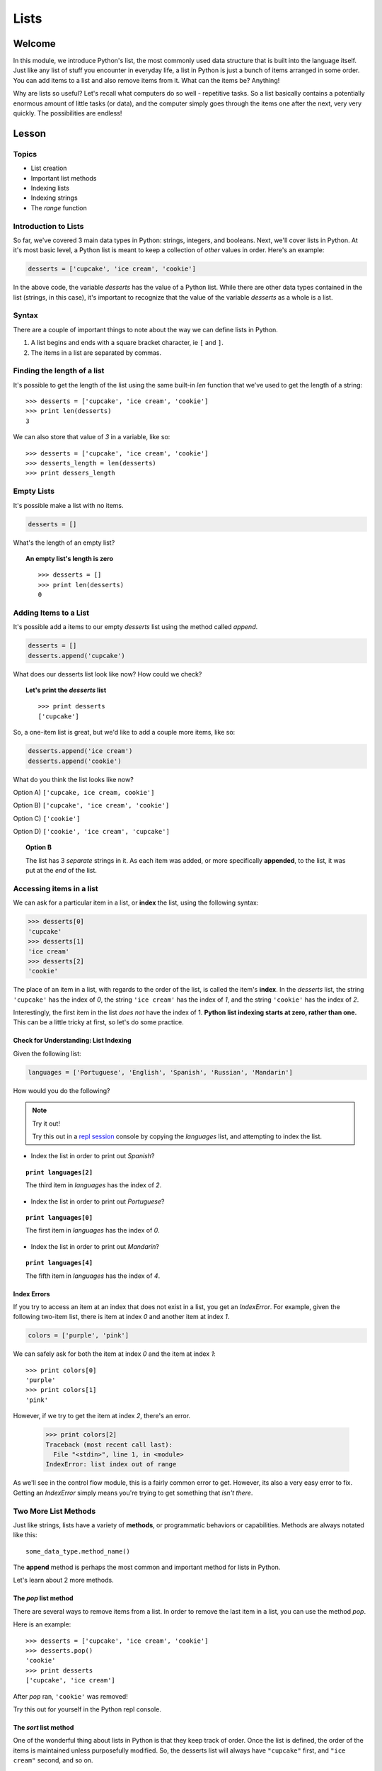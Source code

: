 =====
Lists
=====

Welcome
=======

In this module, we introduce Python's list, the most commonly used data
structure that is built into the language itself. Just like any list of stuff
you encounter in everyday life, a list in Python is just a bunch of items
arranged in some order. You can add items to a list and also remove items from
it. What can the items be? Anything!

Why are lists so useful? Let's recall what computers do so well - repetitive
tasks. So a list basically contains a potentially enormous amount of little
tasks (or data), and the computer simply goes through the items one after the
next, very very quickly. The possibilities are endless!


Lesson
======

Topics
------

- List creation
- Important list methods
- Indexing lists
- Indexing strings
- The `range` function

Introduction to Lists
---------------------

So far, we've covered 3 main data types in Python: strings, integers, and
booleans. Next, we'll cover lists in Python. At it's most basic level, a Python
list is meant to keep a collection of *other* values in order. Here's an example:

.. code-block:: python

  desserts = ['cupcake', 'ice cream', 'cookie']

In the above code, the variable `desserts` has the value of a Python list. While
there are other data types contained in the list (strings, in this case), it's
important to recognize that the value of the variable `desserts` as a whole is a
list.

Syntax
------

There are a couple of important things to note about the way we can define lists
in Python.

1. A list begins and ends with a square bracket character, ie ``[`` and ``]``.

2. The items in a list are separated by commas.

Finding the length of a list
----------------------------

It's possible to get the length of the list using the same built-in `len` function
that we've used to get the length of a string::

  >>> desserts = ['cupcake', 'ice cream', 'cookie']
  >>> print len(desserts)
  3

We can also store that value of `3` in a variable, like so::

  >>> desserts = ['cupcake', 'ice cream', 'cookie']
  >>> desserts_length = len(desserts)
  >>> print dessers_length

Empty Lists
-----------

It's possible make a list with no items.

.. code-block:: python

  desserts = []

What's the length of an empty list?

.. topic:: An empty list's length is zero
  :class: hover-reveal

  ::

    >>> desserts = []
    >>> print len(desserts)
    0

Adding Items to a List
----------------------

It's possible add a items to our empty `desserts` list using the method called
`append`.

.. code-block:: python

  desserts = []
  desserts.append('cupcake')

What does our desserts list look like now? How could we check?

.. topic:: **Let's print the** `desserts` **list**
  :class: hover-reveal

  ::

    >>> print desserts
    ['cupcake']

So, a one-item list is great, but we'd like to add a couple more items, like so:

.. code-block:: python

  desserts.append('ice cream')
  desserts.append('cookie')

What do you think the list looks like now?

Option A) ``['cupcake, ice cream, cookie']``

Option B) ``['cupcake', 'ice cream', 'cookie']``

Option C) ``['cookie']``

Option D) ``['cookie', 'ice cream', 'cupcake']``

.. topic:: **Option B**
  :class: hover-reveal

  The list has 3 *separate* strings in it. As each item was added, or more
  specifically **appended**, to the list, it was put at the *end* of the list.

Accessing items in a list
-------------------------

We can ask for a particular item in a list, or **index** the list, using the
following syntax:

.. code-block:: python

  >>> desserts[0]
  'cupcake'
  >>> desserts[1]
  'ice cream'
  >>> desserts[2]
  'cookie'

The place of an item in a list, with regards to the order of the list, is
called the item's **index**. In the `desserts` list, the string ``'cupcake'``
has the index of `0`, the string ``'ice cream'`` has the index of `1`, and the
string ``'cookie'`` has the index of `2`.

Interestingly, the first item in the list *does not* have the index of 1.
**Python list indexing starts at zero, rather than one.** This can be a little
tricky at first, so let's do some practice.

Check for Understanding: List Indexing
++++++++++++++++++++++++++++++++++++++

Given the following list:

.. code-block:: python

  languages = ['Portuguese', 'English', 'Spanish', 'Russian', 'Mandarin']

How would you do the following?

.. note:: Try it out!

  Try this out in a `repl session
  <https://repl.it/languages/python>`_ console by copying the `languages` list, and
  attempting to index the list.

- Index the list in order to print out `Spanish`?

.. topic:: ``print languages[2]``
  :class: hover-reveal

  The third item in `languages` has the index of `2`.

- Index the list in order to print out `Portuguese`?

.. topic:: ``print languages[0]``
  :class: hover-reveal

  The first item in `languages` has the index of `0`.

- Index the list in order to print out `Mandarin`?

.. topic:: ``print languages[4]``
  :class: hover-reveal

  The fifth item in `languages` has the index of `4`.

Index Errors
++++++++++++

If you try to access an item at an index that does not exist in a list, you get
an `IndexError`. For example, given the following two-item list, there is item
at index `0` and another item at index `1`.

.. code-block:: python

  colors = ['purple', 'pink']

We can safely ask for both the item at index `0` and the item at index `1`::

  >>> print colors[0]
  'purple'
  >>> print colors[1]
  'pink'

However, if we try to get the item at index `2`, there's an error.

  >>> print colors[2]
  Traceback (most recent call last):
    File "<stdin>", line 1, in <module>
  IndexError: list index out of range

As we'll see in the control flow module, this is a fairly common error to get.
However, its also a very easy error to fix. Getting an `IndexError` simply means
you're trying to get something that *isn't there*.

Two More List Methods
---------------------

Just like strings, lists have a variety of **methods**, or programmatic
behaviors or capabilities. Methods are always notated like this::

  some_data_type.method_name()

The **append** method is perhaps the most common and important method for
lists in Python.

Let's learn about 2 more methods.

The `pop` list method
+++++++++++++++++++++

There are several ways to remove items from a list. In order to remove the last
item in a list, you can use the method `pop`.

Here is an example::

  >>> desserts = ['cupcake', 'ice cream', 'cookie']
  >>> desserts.pop()
  'cookie'
  >>> print desserts
  ['cupcake', 'ice cream']

After `pop` ran, ``'cookie'`` was removed!

Try this out for yourself in the Python repl console.

The `sort` list method
++++++++++++++++++++++

One of the wonderful thing about lists in Python is that they keep track
of order. Once the list is defined, the order of the items is maintained unless
purposefully modified. So, the desserts list will always have ``"cupcake"``
first, and ``"ice cream"`` second, and so on.

Let's learn how to change the order! It's conceivable that we would want a list
of strings in alphabetical order, rather than the original order::

  >>> desserts = ['cupcake', 'ice cream', 'cookie']
  >>> desserts.sort()
  >>> print desserts
  ['cookie', 'cupcake', 'ice cream']

The list is now in alphabetical order. Nice!


What goes in a list?
--------------------

Up until now, we've been storing strings in our lists. It's also possible
to make lists of integers and booleans as well. Here are a couple of examples::

  >>> my_numbers = [ 2, 4, 6, 8, 10 ]
  >>> some_booleans = [ True, True, False, True, True ]

What would ``my_numbers[0]`` give you?

.. topic:: **It's the first item!**
  :class: hover-reveal

  ::

    >>> print my_numbers[0]
    2
    >>> type(my_numbers[0])
    <type 'int'>

What would ``some_booleans[2]`` give you?

.. topic:: **It's the third item!**
  :class: hover-reveal

  ::

    >>> print some_booleans[2]
    False
    >>> type(some_booleans[2])
    <type 'bool'>


Heterogenenous Lists
++++++++++++++++++++

Additionally, you can store many different data types in the same list.
Here's an example::

  >>> stuff = ['cupcake', True, 47]

What would ``stuff[1]`` give you?

.. topic:: **It's the second item!**
  :class: hover-reveal

  ::

    >>> print stuff[1]
    True
    >>> type(stuff[1])
    <type 'bool'>

.. too hard

  Nested Lists
  ++++++++++++

  Lastly, you can store **lists inside lists**. Here's an example::

    >>> more_stuff = ['cupcake', 'ice cream', ['gummy candy', 'chocolate'] ]

  While the items at indices `0` and `1` are both strings, the item at index `2`
  is a list::

    >>> print more_stuff[0]
    cupcake
    >>> print more_stuff[1]
    ice cream
    >>> print more_stuff[2]
    ['gummy candy', 'chocolate']

  How could we get *just* the string ``"chocolate"``? Note that this string is
  inside a list, which is also inside a list.

  .. topic:: **Two different ways to get** ``"chocolate"``
    :class: hover-reveal

    Indexing the list `more_stuff` at index `2` gives us a list.

    ::

      >>> print more_stuff[2]
      ['gummy candy', 'chocolate']

    So, we could store that in a variable, and index our new variable.

    ::

      >>> candies = more_stuff[2]
      >>> print candies
      ['gummy candy', 'chocolate']
      >>> print candies[1]
      'chocolate'

    Another, slightly shorter, but perhaps less explicit option is to double
    index the `more_stuff` list::

      >>> print more_stuff[2][1]
      "chocolate"

    Pretty cool!

String Indexing
---------------

While strings and lists are different in many ways, they also share some of
the same characteristics. Just like a list, it's also possible to index a string.

For example, we let's say we have a variable called `my_name` and it's value
is the string ``"Balloonicorn"``::

  >>> my_name = "Balloonicorn"
  >>> something = my_name[0]

What will happen when the following code runs?::

  >>> print something

.. topic:: **The first letter of** ``"Balloonicorn"`` gets printed
  :class: hover-reveal

  Using square brackets to index a string results in obtaining one of its
  characters. This is pretty nifty!

  ::

    >>> my_name = "Balloonicorn"
    >>> something = my_name[0]
    >>> print something
    B

  >>> something = my_name[0]

What will happen when the following code runs?::

  >>> my_pet = "Arfy"
  >>> print my_pet[2]

.. topic:: **The third letter of** ``"Arfy"`` gets printed
  :class: hover-reveal

  Since **strings are also zero-indexed**, asking for the letter at
  index 2 gives us the letter `f`.

  ::

    >>> my_pet = "Arfy"
    >>> print my_pet[2]
    f

  At index 0 is the letter `A`, at index 1 is the letter `r`, and at index
  2 is the letter `f`.

The `range` Function
--------------------

Now that we've learned lists in Python, it's time to learn about a very common
**built-in function** in Python that *produces* a list.

First, lets review other built-in functions we know. Which built-in functions
have we learned about?

.. topic:: `type` **and** `len`
  :class: hover-reveal

  We've learned about 2 built-in functions so far. A built-in function is a
  function that can be called in any Python code, without having to define
  it or import it from somewhere else.

  As a review, here's how we've used `type` and `len`::

    >>> my_message = "Hello world"
    >>> type(my_message)
    <type 'str'>
    >>> len(my_message)
    11

  `type` shows the data type for whatever is passed in to the `type` function.
  In this case, we passed a variable, `my_message`, whose value is a string.

  `len` shows the length of whatever is passed in. In this case, we passed in a
  string which has 11 characters (including the space).

A third built-in function is called `range`. You must pass it in an integer as
an argument, and it will return a list of integers.

For example::

  >>> range(3)
  [0, 1, 2]

In this first example, we passed in `3` to the range function. So, `range`
returned a **list** of **3 numbers**. The numbers begin at 0, just like indices
in lists and strings.

Here are a couple more examples::

  >>> my_nums = range(4)
  >>> print my_nums
  [0, 1, 2, 3]

::

  >>> more_nums = range(18)
  >>> print more_nums
  [0, 1, 2, 3, 4, 5, 6, 7, 8, 9, 10, 11, 12, 13, 14, 15, 16, 17]

::

  >>> more_nums = range(5)
  >>> print more_nums
  [0, 1, 2, 3, 4]


Practice Section
================

Directions
----------

Login to your account and start a new repl `here
<https://repl.it/languages/python>`_. Title it **module_4_practice.py**.

Complete the practice problems below on Repl.it.

1) Make a variable `characters`, whose value is a list. Inside the list should
   be at least 5 names of your favorite book or TV characters, as strings.

2) Make a variable `furniture`, whose value is a list. Inside the list should
   be at least 4 names of pieces of furniture, as strings.

3) Make a variable `odd_nums`, whose value is a list. Inside the list should be
   5 odd numbers, as integers.

4) Make a variable `even_nums`, whose value is a list. Inside the list should be
   5 even numbers, as integers.

5) Make a variable `todo_list`, whose value is a list. Inside the list should be
   two things you need to accomplish today, as strings.

6) Append one character to your list called `characters`.

7) Append one piece of furniture to your list called `furniture`.

8) Append one odd integer to your list called `odd_nums`.

9) Append one even integer to your list called `even_nums`.

10) Append one To Do List item to your list called `todo_list`.

11) Make a list of the following numbers in the following order: 0, 1, 2, 3, 4,
    5, 6. Hover over the section below if you'd like a hint.

.. topic:: **Use the** `range` **built-in function**
  :class: hover-reveal

  The built-in function called `range` is very good at making lists of numbers.
  Use it!

12) Remove the last item from your `todo_list` variable using the list method
    called `pop`.

13) Remove the last item from your `furniture` variable using the list method
    called `pop`.

14) Using list indexing, print out the third odd number in your list called
    `odd_nums`. Remember, indices start at `0`, not `1`. So, what index does
    the third item have? Hover below to reveal.

.. topic:: **The third item has the index of 2**
  :class: hover-reveal

  Since the first item in your `odd_nums` list has the index of `0`, the
  second has the index of `1`, and the third has the index of `2`.

15) Using list indexing, print out the fifth even number in your list called
    `even_nums`. Remember, indices start at `0`, not `1`. So, what index does
    the fifth item have? Hover below to reveal.

.. topic:: **The fifth item has the index of 4**
  :class: hover-reveal

  Since the first item in your `odd_nums` list has the index of `0`, the
  second has the index of `1`, and so on, the fifth item has the index of
  `4`.

.. too hard

  16) Copy the following code into your ipython console. Then, print out the
      *first* item in the *first* nested list-- that is, print out the string
      ``"hamburger"``::

    >>> foods = [ ["hamburger", "hot dog"], ["cupcake", "cookie", "ice cream"] ]

  Hover below for a hint.

  .. topic:: **Use list indexing**
    :class: hover-reveal

    First start by printing the whole first list. You can do this with the
    following code::

      >>> print foods[0]
      ['hamburger', 'hot dog']

    Then, you can index *that* list::

      >>> print foods[0][0]
      hamburger

  17) Using the above list with a similar strategy as explained in the hints,
    print out the string ``"cookie"``.


16) Using the following code, print the fifth letter in the variable called
    `word1`-- the letter `c`. Do this using string indexing::

  >>> word1 = "delicious"

17) Using the following code, print the second letter in the variable called
    `word2`-- the letter `u`. Do this using string indexing::

  >>> word2 = "yummy"

18) Given the following list of numbers that are not in order, sort the list.
    You can do this using the list method called `sort`::

  >>> some_numbers = [4, 2, 1, 6, 8]

Debugging
=========

Directions
----------

As a programmer, debugging is a fact of life. There are times you write code
that Python doesn't understand. In these cases, Python will display an error
message. The more familiar you are with Python's many error messages, the faster
you'll be at debugging code. But there's good news: Python's error messages are
incredibly descriptive and helpful in figuring out what the problem is.

In the following problems, you'll find code that is invalid or not allowed in
some way. Read the code, and see if you can predict what is wrong. When you're
ready, hover over the solution area to reveal the error message that Python
shows, along with an explanation of what is going wrong.


1) What's wrong with this code?
::

  >>> pizza_toppings = ['pepperoni', 'olives', 'mushrooms']
  >>> print pizza_toppings[3]

.. topic:: `IndexError` **since there is no item at index 3**
  :class: hover-reveal

  In order for a list to have something at the index of `3`, there would need to
  be *4 items* .

  +------------+-------+
  | Item Place | Index |
  +============+=======+
  | first item | 0     |
  +------------+-------+
  | second item| 1     |
  +------------+-------+
  | third item | 2     |
  +------------+-------+

  So, this code throws in `IndexError`.

  ::

    >>> pizza_toppings = ['pepperoni', 'olives', 'mushrooms']
    >>> print pizza_toppings[3]
    Traceback (most recent call last):
      File "<stdin>", line 1, in <module>
    IndexError: list index out of range

2) What's wrong with this code?

::

  >>> desserts = []
  >>> desserts.add('cupcake')

.. topic:: **Must use** `append` **to add an item to end of list**
  :class: hover-reveal

  The list method to use in order to add something to the end of a list is
  called `append`. Lists don't have a method called `add`.

  So, this code throws in `AttributeError`.

  ::

    >>> desserts = []
    >>> desserts.add('cupcake')
    Traceback (most recent call last):
      File "<stdin>", line 1, in <module>
    AttributeError: 'list' object has no attribute 'add'


3) What's wrong with this code?

::

  >>> desserts = []
  >>> print desserts[0]

.. topic:: `IndexError` **since there is no item at index 0**
  :class: hover-reveal

  In order for a list to have something at the index of `0`, there would need
  to be at *least* one item. An empty list has *nothing* at index 0.

  So, this code throws in `IndexError`.

  ::

    >>> desserts = []
    >>> print desserts[0]
    Traceback (most recent call last):
      File "<stdin>", line 1, in <module>
    IndexError: list index out of range

External Resources
==================

Videos
------

`Socratica Python Lists <https://www.youtube.com/watch?v=ohCDWZgNIU0>`_

`List Methods <https://www.youtube.com/watch?v=IdzKOVnTjVA>`_

- Note: This video goes a little beyond what this module covers, but it's a
  good video for those who'd like to go a bit further.


Final Assignment
================

Create a `new repl session
<https://repl.it/languages/python>`_ called **module_4_printing.py**.

Part 1
------

Ask the user as series of questions using **raw_input**, capturing their input
into appropriately-named variables. The questions should be

- Where would you like to travel to? Name one place.

- What is another place you'd like to travel to? Name one place.

- What is one more place you'd like to travel to? Name one place.

Add each piece of user input to an empty list that you create. Please make sure
to give the list an appropriate name.

Sort the list of places.

Then, tell the user where they said they'd like to go. Show each place on a
separate line.

Part 2
------

Copy the following list into your file::

  >>> fun_words = ["elephant", "balloon", "macchiato", "angostura"]

Then, make a two empty lists-- one called `first_letters` and one called
`third letters`.

Using list_indexing along with string_indexing, make a variable for the *first*
letter of each word in the `fun_words` list.

Need a hint?

.. topic:: **Double index**
  :class: hover-reveal

  If you index the `fun_words` list to get out a word, and then index the
  word to get out a letter, you're halfway there.

  ::

    first_word = fun_words[0]
    first_letter_first_word = first_word[0]

  All that's left is to put that letter into your first words list.

Part 3
------

Copy the following 3 lists into your file::

   >>> websites = ["facebook", "twitter", "buzzfeed"]
   >>> fruits = ["apple", "banana", "mango", "berry"]
   >>> names = ["Bob", "Alice", "Henry", "Rick", "Carl"]

Find the length of each of these lists, and store this value in three
separate variables.

Make an empty list called `lengths`.

Add each length to the `lengths` lists.

Part 4
------

Make a list of 25 numbers. Do not hard-code the numbers-- that is, don't
type out 25 numbers yourself. Review the lesson if you're not sure how to make a
list of numbers using Python.

Once you have your list of 25 numbers, print out the first, fifth, tenth, and
fifteenth item in your list.
